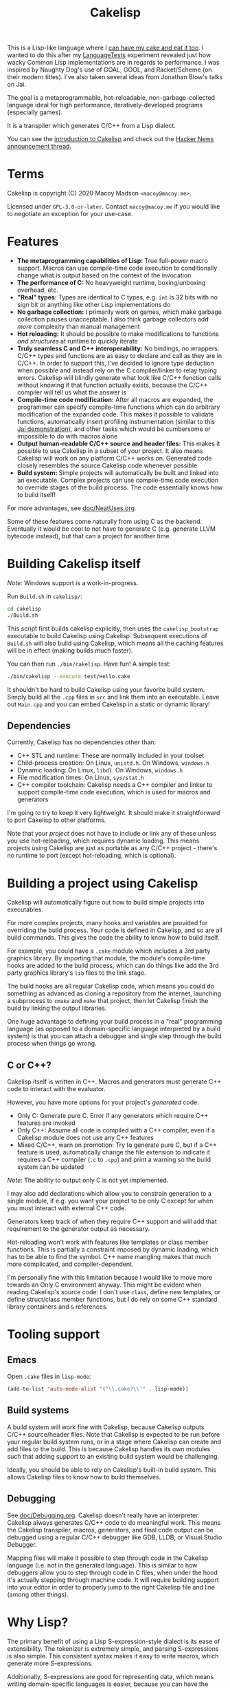 #+TITLE:Cakelisp

[[file:images/CakeLisp_gradient_128.png]]

This is a Lisp-like language where I [[https://en.wikipedia.org/wiki/You_can%27t_have_your_cake_and_eat_it][can have my cake and eat it too]]. I wanted to do this after my [[https://macoy.me/code/macoy/LanguageTests][LanguageTests]] experiment revealed just how wacky Common Lisp implementations are in regards to performance. I was inspired by Naughty Dog's use of GOAL, GOOL, and Racket/Scheme (on their modern titles). I've also taken several ideas from Jonathan Blow's talks on Jai.

The goal is a metaprogrammable, hot-reloadable, non-garbage-collected language ideal for high performance, iteratively-developed programs (especially games).

It is a transpiler which generates C/C++ from a Lisp dialect.

You can see the [[https://macoy.me/blog/programming/CakelispIntro][introduction to Cakelisp]] and check out the [[https://news.ycombinator.com/item?id=25491568][Hacker News announcement thread]].

* Terms
Cakelisp is copyright (C) 2020 Macoy Madson ~<macoy@macoy.me>~.

Licensed under ~GPL-3.0-or-later~. Contact ~macoy@macoy.me~ if you would like to negotiate an exception for your use-case.
* Features
- *The metaprogramming capabilities of Lisp:* True full-power macro support. Macros can use compile-time code execution to conditionally change what is output based on the context of the invocation
- *The performance of C:* No heavyweight runtime, boxing/unboxing overhead, etc.
- *"Real" types:* Types are identical to C types, e.g. ~int~ is 32 bits with no sign bit or anything like other Lisp implementations do
- *No garbage collection:* I primarily work on games, which make garbage collection pauses unacceptable. I also think garbage collectors add /more/ complexity than manual management
- *Hot reloading:* It should be possible to make modifications to functions /and structures/ at runtime to quickly iterate
- *Truly seamless C and C++ interoperability:* No bindings, no wrappers: C/C++ types and functions are as easy to declare and call as they are in C/C++. In order to support this, I've decided to ignore type deduction when possible and instead rely on the C compiler/linker to relay typing errors. Cakelisp will blindly generate what look like C/C++ function calls without knowing if that function actually exists, because the C/C++ compiler will tell us what the answer is
- *Compile-time code modification:* After all macros are expanded, the programmer can specify compile-time functions which can do arbitrary modification of the expanded code. This makes it possible to validate functions, automatically insert profiling instrumentation (similar to this [[https://www.youtube.com/watch?v=59lKAlb6cRg][Jai demonstration]]), and other tasks which would be cumbersome or impossible to do with macros alone
- *Output human-readable C/C++ source and header files:* This makes it possible to use Cakelisp in a subset of your project. It also means Cakelisp will work on any platform C/C++ works on. Generated code closely resembles the source Cakelisp code whenever possible
- *Build system:* Simple projects will automatically be built and linked into an executable. Complex projects can use compile-time code execution to override stages of the build process. The code essentially knows how to build itself!

For more advantages, see [[file:doc/NeatUses.org][doc/NeatUses.org]].

Some of these features come naturally from using C as the backend. Eventually it would be cool to not have to generate C (e.g. generate LLVM bytecode instead), but that can a project for another time.
* Building Cakelisp itself
/Note:/ Windows support is a work-in-progress.

Run ~Build.sh~ in ~cakelisp/~:
#+BEGIN_SRC sh
cd cakelisp
./Build.sh
#+END_SRC

This script first builds cakelisp explicitly, then uses the ~cakelisp_bootstrap~ executable to build Cakelisp using Cakelisp. Subsequent executions of ~Build.sh~ will also build using Cakelisp, which means all the caching features will be in effect (making builds much faster).

You can then run ~./bin/cakelisp~. Have fun! A simple test:
#+BEGIN_SRC sh
./bin/cakelisp --execute test/Hello.cake
#+END_SRC

It shouldn't be hard to build Cakelisp using your favorite build system. Simply build all the ~.cpp~ files in ~src~ and link them into an executable. Leave out ~Main.cpp~ and you can embed Cakelisp in a static or dynamic library!
** Dependencies
Currently, Cakelisp has no dependencies other than:
- C++ STL and runtime: These are normally included in your toolset
- Child-process creation: On Linux, ~unistd.h~. On Windows, ~windows.h~
- Dynamic loading: On Linux, ~libdl~. On Windows, ~windows.h~
- File modification times: On Linux, ~sys/stat.h~
- C++ compiler toolchain: Cakelisp needs a C++ compiler and linker to support compile-time code execution, which is used for macros and generators

I'm going to try to keep it very lightweight. It should make it straightforward to port Cakelisp to other platforms.

Note that your /project/ does not have to include or link any of these unless you use hot-reloading, which requires dynamic loading. This means projects using Cakelisp are just as portable as any C/C++ project - there's no runtime to port (except hot-reloading, which is optional).
* Building a project using Cakelisp
Cakelisp will automatically figure out how to build simple projects into executables.

For more complex projects, many hooks and variables are provided for overriding the build process. Your code is defined in Cakelisp, and so are all build commands. This gives the code the ability to know how to build itself.

For example, you could have a ~.cake~ module which includes a 3rd party graphics library. By importing that module, the module's compile-time hooks are added to the build process, which can do things like add the 3rd party graphics library's ~lib~ files to the link stage.

The build hooks are all regular Cakelisp code, which means you could do something as advanced as cloning a repository from the internet, launching a subprocess to ~cmake~ and ~make~ that project, then let Cakelisp finish the build by linking the output libraries.

One huge advantage to defining your build process in a "real" programming language (as opposed to a domain-specific language interpreted by a build system) is that you can attach a debugger and single step through the build process when things go wrong.
** C or C++?
Cakelisp itself is written in C++. Macros and generators must generate C++ code to interact with the evaluator.

However, you have more options for your project's /generated/ code:
- Only C: Generate pure C. Error if any generators which require C++ features are invoked
- Only C++: Assume all code is compiled with a C++ compiler, even if a Cakelisp module does not use any C++ features
- Mixed C/C++, warn on promotion: Try to generate pure C, but if a C++ feature is used, automatically change the file extension to indicate it requires a C++ compiler (~.c~ to ~.cpp~) and print a warning so the build system can be updated

/Note:/ The ability to output only C is not yet implemented.

I may also add declarations which allow you to constrain generation to a single module, if e.g. you want your project to be only C except for when you must interact with external C++ code.

Generators keep track of when they require C++ support and will add that requirement to the generator output as necessary.

Hot-reloading won't work with features like templates or class member functions. This is partially a constraint imposed by dynamic loading, which has to be able to find the symbol. C++ name mangling makes that much more complicated, and compiler-dependent.

I'm personally fine with this limitation because I would like to move more towards an Only C environment anyway. This might be evident when reading Cakelisp's source code: I don't use ~class~, define new templates, or define struct/class member functions, but I do rely on some C++ standard library containers and ~&~ references.
* Tooling support
** Emacs
Open ~.cake~ files in ~lisp-mode~:
#+BEGIN_SRC lisp
(add-to-list 'auto-mode-alist '("\\.cake?\\'" . lisp-mode))
#+END_SRC
** Build systems
A build system will work fine with Cakelisp, because Cakelisp outputs C/C++ source/header files. Note that Cakelisp is expected to be run before your regular build system runs, or in a stage where Cakelisp can create and add files to the build. This is because Cakelisp handles its own modules such that adding support to an existing build system would be challenging.

Ideally, you should be able to rely on Cakelisp's built-in build system. This allows Cakelisp files to know how to build themselves.
** Debugging
See [[file:doc/Debugging.org][doc/Debugging.org]]. Cakelisp doesn't really have an interpreter. Cakelisp always generates C/C++ code to do meaningful work. This means the Cakelisp transpiler, macros, generators, and final code output can be debugged using a regular C/C++ debugger like GDB, LLDB, or Visual Studio Debugger.

Mapping files will make it possible to step through code in the Cakelisp language (i.e. not in the generated language). This is similar to how debuggers allow you to step through code in C files, when under the hood it's actually stepping through machine code. It will require building support into your editor in order to properly jump to the right Cakelisp file and line (among other things).
* Why Lisp?
The primary benefit of using a Lisp S-expression-style dialect is its ease of extensibility. The tokenizer is extremely simple, and parsing S-expressions is also simple. This consistent syntax makes it easy to write macros, which generate more S-expressions.

Additionally, S-expressions are good for representing data, which means writing domain-specific languages is easier, because you can have the built-in tokenizer do most of the work.

It's also a reaction to the high difficulty of parsing C and especially C++, which requires something like [[https://clang.llvm.org/doxygen/group__CINDEX.html][libclang]] to sanely parse.
* Similar applications/languages
See [[file:doc/VsOtherLanguages.org][doc/VsOtherLanguages.org]] for projects similar to Cakelisp.
